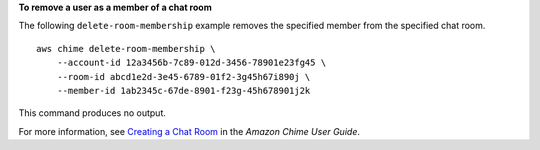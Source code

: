 **To remove a user as a member of a chat room**

The following ``delete-room-membership`` example removes the specified member from the specified chat room. ::

    aws chime delete-room-membership \
        --account-id 12a3456b-7c89-012d-3456-78901e23fg45 \
        --room-id abcd1e2d-3e45-6789-01f2-3g45h67i890j \
        --member-id 1ab2345c-67de-8901-f23g-45h678901j2k

This command produces no output.

For more information, see `Creating a Chat Room <https://docs.aws.amazon.com/chime/latest/ug/chime-chat-room.html>`__ in the *Amazon Chime User Guide*.